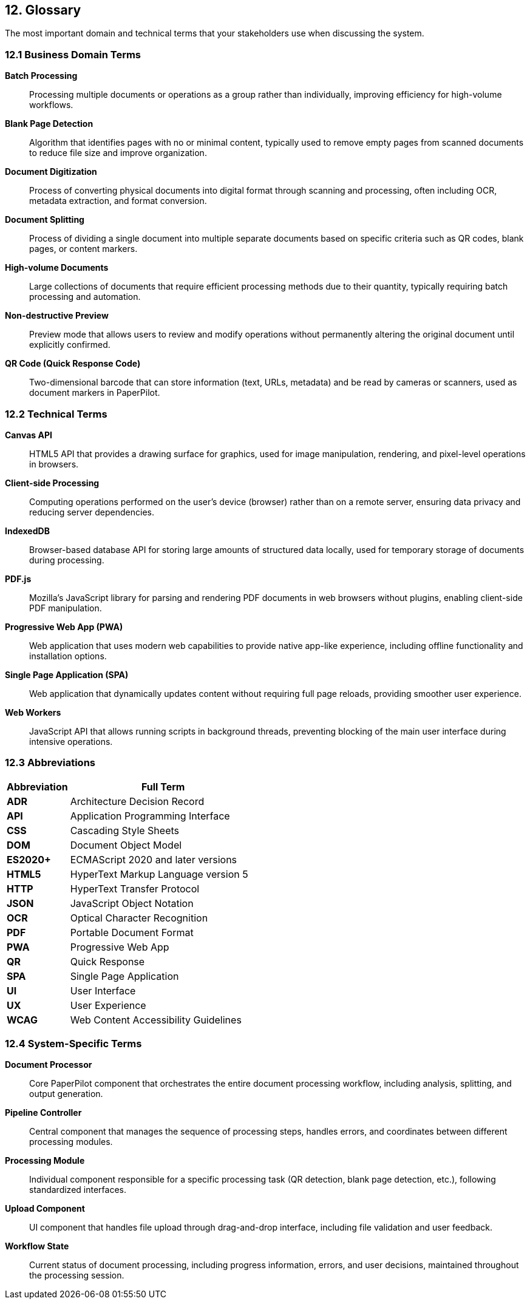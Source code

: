 == 12. Glossary

[role="arc42help"]
****
The most important domain and technical terms that your stakeholders use when discussing the system.
****

=== 12.1 Business Domain Terms

**Batch Processing**::
Processing multiple documents or operations as a group rather than individually, improving efficiency for high-volume workflows.

**Blank Page Detection**::
Algorithm that identifies pages with no or minimal content, typically used to remove empty pages from scanned documents to reduce file size and improve organization.

**Document Digitization**::
Process of converting physical documents into digital format through scanning and processing, often including OCR, metadata extraction, and format conversion.

**Document Splitting**::
Process of dividing a single document into multiple separate documents based on specific criteria such as QR codes, blank pages, or content markers.

**High-volume Documents**::
Large collections of documents that require efficient processing methods due to their quantity, typically requiring batch processing and automation.

**Non-destructive Preview**::
Preview mode that allows users to review and modify operations without permanently altering the original document until explicitly confirmed.

**QR Code (Quick Response Code)**::
Two-dimensional barcode that can store information (text, URLs, metadata) and be read by cameras or scanners, used as document markers in PaperPilot.

=== 12.2 Technical Terms

**Canvas API**::
HTML5 API that provides a drawing surface for graphics, used for image manipulation, rendering, and pixel-level operations in browsers.

**Client-side Processing**::
Computing operations performed on the user's device (browser) rather than on a remote server, ensuring data privacy and reducing server dependencies.

**IndexedDB**::
Browser-based database API for storing large amounts of structured data locally, used for temporary storage of documents during processing.

**PDF.js**::
Mozilla's JavaScript library for parsing and rendering PDF documents in web browsers without plugins, enabling client-side PDF manipulation.

**Progressive Web App (PWA)**::
Web application that uses modern web capabilities to provide native app-like experience, including offline functionality and installation options.

**Single Page Application (SPA)**::
Web application that dynamically updates content without requiring full page reloads, providing smoother user experience.

**Web Workers**::
JavaScript API that allows running scripts in background threads, preventing blocking of the main user interface during intensive operations.

=== 12.3 Abbreviations

[cols="1,3" options="header"]
|===
| Abbreviation | Full Term

| **ADR** | Architecture Decision Record
| **API** | Application Programming Interface  
| **CSS** | Cascading Style Sheets
| **DOM** | Document Object Model
| **ES2020+** | ECMAScript 2020 and later versions
| **HTML5** | HyperText Markup Language version 5
| **HTTP** | HyperText Transfer Protocol
| **JSON** | JavaScript Object Notation
| **OCR** | Optical Character Recognition
| **PDF** | Portable Document Format
| **PWA** | Progressive Web App
| **QR** | Quick Response
| **SPA** | Single Page Application
| **UI** | User Interface
| **UX** | User Experience
| **WCAG** | Web Content Accessibility Guidelines
|===

=== 12.4 System-Specific Terms

**Document Processor**::
Core PaperPilot component that orchestrates the entire document processing workflow, including analysis, splitting, and output generation.

**Pipeline Controller**::
Central component that manages the sequence of processing steps, handles errors, and coordinates between different processing modules.

**Processing Module**::
Individual component responsible for a specific processing task (QR detection, blank page detection, etc.), following standardized interfaces.

**Upload Component**::
UI component that handles file upload through drag-and-drop interface, including file validation and user feedback.

**Workflow State**::
Current status of document processing, including progress information, errors, and user decisions, maintained throughout the processing session.
